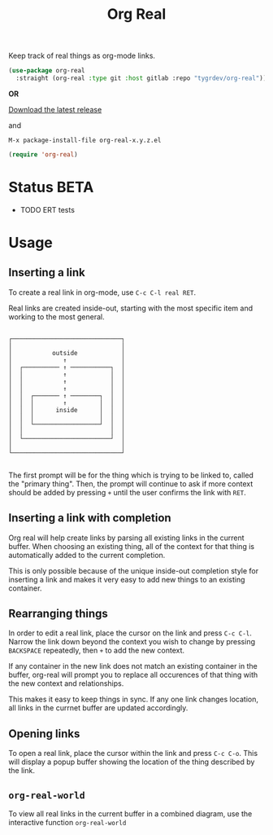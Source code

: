 #+TITLE: Org Real

Keep track of real things as org-mode links.

#+begin_src emacs-lisp
  (use-package org-real
    :straight (org-real :type git :host gitlab :repo "tygrdev/org-real"))
#+end_src

*OR*

[[https://gitlab.com/tygrdev/org-real/-/releases][Download the latest release]]

and

=M-x package-install-file org-real-x.y.z.el=
#+begin_src emacs-lisp
  (require 'org-real)
#+end_src

* Status *BETA*
  - TODO ERT tests

* Usage
** Inserting a link
   To create a real link in org-mode, use =C-c C-l real RET=.

   Real links are created inside-out, starting with the most specific
   item and working to the most general.

   #+begin_example
  
       ┌──────────────────────────────┐
       │                              │
       │           outside            │
       │              ↑               │
       │  ┌────────── ↑ ───────────┐  │
       │  │           ↑            │  │
       │  │           ↑            │  │
       │  │           ↑            │  │
       │  │  ┌─────── ↑ ────────┐  │  │
       │  │  │        ↑         │  │  │
       │  │  │      inside      │  │  │
       │  │  │                  │  │  │
       │  │  └──────────────────┘  │  │
       │  │                        │  │
       │  └────────────────────────┘  │
       │                              │
       └──────────────────────────────┘

   #+end_example

   The first prompt will be for the thing which is trying to be linked
   to, called the "primary thing". Then, the prompt will continue to
   ask if more context should be added by pressing =+= until the user
   confirms the link with =RET=.

   [[file:demo/insert-link.gif]]

** Inserting a link with completion

   Org real will help create links by parsing all existing links in
   the current buffer. When choosing an existing thing, all of the
   context for that thing is automatically added to the current
   completion.

   This is only possible because of the unique inside-out completion
   style for inserting a link and makes it very easy to add new things
   to an existing container.

   [[file:demo/insert-link-with-completion.gif]]

** Rearranging things

   In order to edit a real link, place the cursor on the link and
   press =C-c C-l=. Narrow the link down beyond the context you wish
   to change by pressing =BACKSPACE= repeatedly, then =+= to add the
   new context.

   [[file:demo/edit-link.gif]]

   If any container in the new link does not match an existing
   container in the buffer, org-real will prompt you to replace all
   occurences of that thing with the new context and relationships.

   This makes it easy to keep things in sync. If any one link changes
   location, all links in the currnet buffer are updated accordingly.

   [[file:demo/edit-link-apply-changes.gif]]
   
** Opening links

   To open a real link, place the cursor within the link and press
   =C-c C-o=. This will display a popup buffer showing the location of
   the thing described by the link.

   [[file:demo/open-links.gif]]

** =org-real-world=
   
   To view all real links in the current buffer in a combined diagram,
   use the interactive function =org-real-world=

   [[file:demo/garage.svg]]
   
